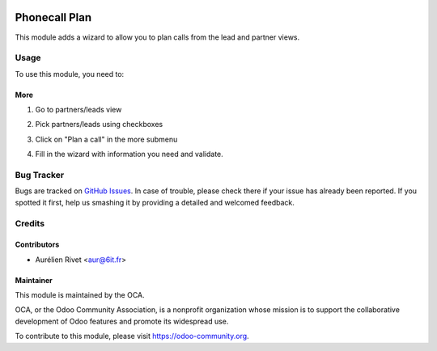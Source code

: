 .. image:: https://img.shields.io/badge/licence-AGPL--3-blue.svg
   :target: http://www.gnu.org/licenses/agpl-3.0-standalone.html
      :alt: License: AGPL-3

==============
Phonecall Plan
==============

This module adds a wizard to allow you to plan calls from the lead and partner views.

Usage
=====

To use this module, you need to:

More
----

#. Go to partners/leads view
#. Pick partners/leads using checkboxes
#. Click on "Plan a call" in the more submenu
#. Fill in the wizard with information you need and validate.

   .. image:: https://odoo-community.org/website/image/ir.attachment/5784_f2813bd/datas
      :alt: Try me on Runbot
         :target: https://runbot.odoo-community.org/runbot/111/8.0

Bug Tracker
===========

Bugs are tracked on `GitHub Issues
<https://github.com/OCA/crm/issues>`_. In case of trouble, please
check there if your issue has already been reported. If you spotted it first,
help us smashing it by providing a detailed and welcomed feedback.

Credits
=======

Contributors
------------

* Aurélien Rivet <aur@6it.fr>

Maintainer
----------

.. image:: https://odoo-community.org/logo.png
    :alt: Odoo Community Association
    :target: https://odoo-community.org

This module is maintained by the OCA.

OCA, or the Odoo Community Association, is a nonprofit organization whose
mission is to support the collaborative development of Odoo features and
promote its widespread use.

To contribute to this module, please visit https://odoo-community.org.
